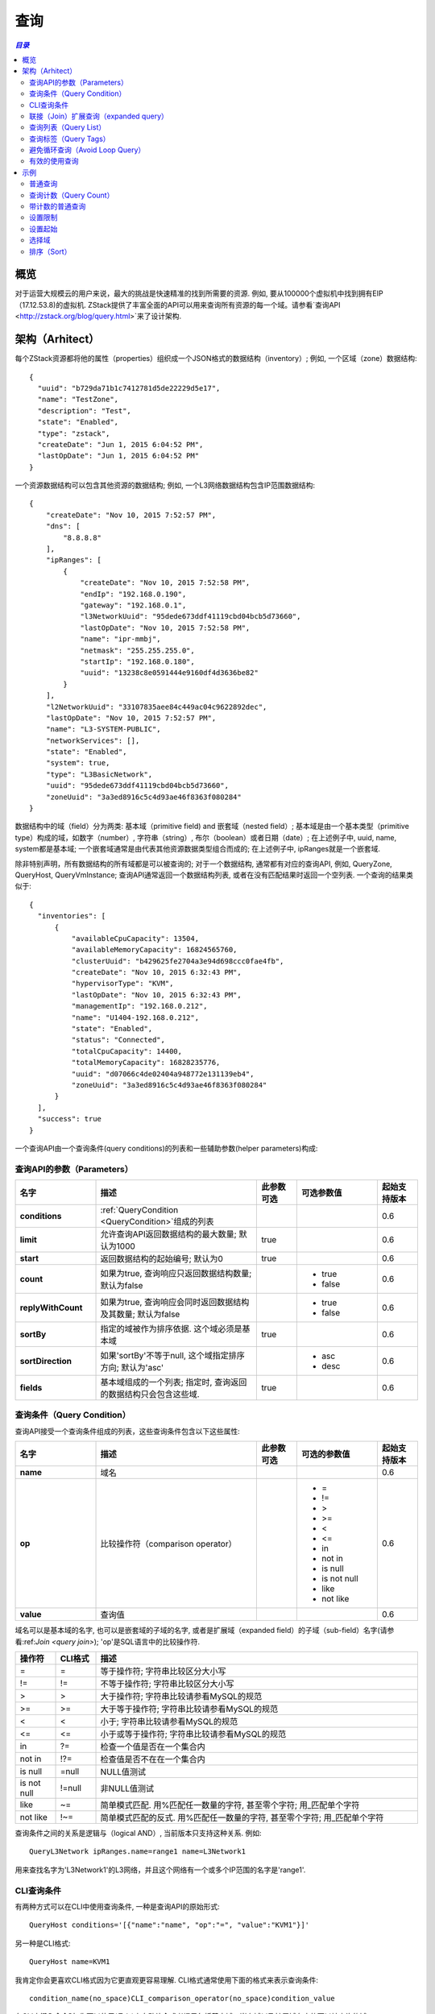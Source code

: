 .. _query:

=====
查询
=====

.. contents:: `目录`
   :depth: 6

--------
概览
--------

对于运营大规模云的用户来说，最大的挑战是快速精准的找到所需要的资源. 例如, 要从100000个虚拟机中找到拥有EIP（17.12.53.8)的虚拟机. 
ZStack提供了丰富全面的API可以用来查询所有资源的每一个域。请参看`查询API <http://zstack.org/blog/query.html>`来了设计架构.

------------
架构（Arhitect）
------------

每个ZStack资源都将他的属性（properties）组织成一个JSON格式的数据结构（inventory）; 例如, 一个区域（zone）数据结构::

    {
      "uuid": "b729da71b1c7412781d5de22229d5e17",
      "name": "TestZone",
      "description": "Test",
      "state": "Enabled",
      "type": "zstack",
      "createDate": "Jun 1, 2015 6:04:52 PM",
      "lastOpDate": "Jun 1, 2015 6:04:52 PM"
    }

一个资源数据结构可以包含其他资源的数据结构; 例如, 一个L3网络数据结构包含IP范围数据结构::

        {
            "createDate": "Nov 10, 2015 7:52:57 PM",
            "dns": [
                "8.8.8.8"
            ],
            "ipRanges": [
                {
                    "createDate": "Nov 10, 2015 7:52:58 PM",
                    "endIp": "192.168.0.190",
                    "gateway": "192.168.0.1",
                    "l3NetworkUuid": "95dede673ddf41119cbd04bcb5d73660",
                    "lastOpDate": "Nov 10, 2015 7:52:58 PM",
                    "name": "ipr-mmbj",
                    "netmask": "255.255.255.0",
                    "startIp": "192.168.0.180",
                    "uuid": "13238c8e0591444e9160df4d3636be82"
                }
            ],
            "l2NetworkUuid": "33107835aee84c449ac04c9622892dec",
            "lastOpDate": "Nov 10, 2015 7:52:57 PM",
            "name": "L3-SYSTEM-PUBLIC",
            "networkServices": [],
            "state": "Enabled",
            "system": true,
            "type": "L3BasicNetwork",
            "uuid": "95dede673ddf41119cbd04bcb5d73660",
            "zoneUuid": "3a3ed8916c5c4d93ae46f8363f080284"
        }

数据结构中的域（field）分为两类: 基本域（primitive field) and 嵌套域（nested field）; 基本域是由一个基本类型（primitive type）构成的域，如数字（number）, 字符串（string）, 布尔（boolean）或者日期（date）;
在上述例子中, uuid, name, system都是基本域; 一个嵌套域通常是由代表其他资源数据类型组合而成的;
在上述例子中, ipRanges就是一个嵌套域.

.. 注意:: 一个嵌套域只能通过它的子域（sub-field）来查询; 例如, 对于*ipRanges*域, 你不能这样做::

              QueryL3Network ipRanges='[{"name":"ipr-mmbj""}]'

          正确的方法是, 你需要通过它的子域来查询::

              QueryL3Network ipRanges.name=ipr-mmbj


除非特别声明，所有数据结构的所有域都是可以被查询的;
对于一个数据结构, 通常都有对应的查询API, 例如, QueryZone, QueryHost, QueryVmInstance; 查询API通常返回一个数据结构列表, 或者在没有匹配结果时返回一个空列表. 一个查询的结果类似于::

    {
      "inventories": [
          {
              "availableCpuCapacity": 13504,
              "availableMemoryCapacity": 16824565760,
              "clusterUuid": "b429625fe2704a3e94d698ccc0fae4fb",
              "createDate": "Nov 10, 2015 6:32:43 PM",
              "hypervisorType": "KVM",
              "lastOpDate": "Nov 10, 2015 6:32:43 PM",
              "managementIp": "192.168.0.212",
              "name": "U1404-192.168.0.212",
              "state": "Enabled",
              "status": "Connected",
              "totalCpuCapacity": 14400,
              "totalMemoryCapacity": 16828235776,
              "uuid": "d07066c4de02404a948772e131139eb4",
              "zoneUuid": "3a3ed8916c5c4d93ae46f8363f080284"
          }
      ],
      "success": true
    }

一个查询API由一个查询条件(query conditions)的列表和一些辅助参数(helper parameters)构成:

查询API的参数（Parameters）
====================

.. list-table::
   :widths: 20 40 10 20 10
   :header-rows: 1

   * - 名字
     - 描述
     - 此参数可选
     - 可选参数值
     - 起始支持版本
   * - **conditions**
     - :ref:`QueryCondition <QueryCondition>`组成的列表
     -
     -
     - 0.6
   * - **limit**
     - 允许查询API返回数据结构的最大数量; 默认为1000
     - true
     -
     - 0.6
   * - **start**
     - 返回数据结构的起始编号; 默认为0
     - true
     -
     - 0.6
   * - **count**
     - 如果为true, 查询响应只返回数据结构数量; 默认为false
     -
     - - true
       - false
     - 0.6
   * - **replyWithCount**
     - 如果为true, 查询响应会同时返回数据结构及其数量; 默认为false
     -
     - - true
       - false
     - 0.6
   * - **sortBy**
     - 指定的域被作为排序依据. 这个域必须是基本域
     - true
     -
     - 0.6
   * - **sortDirection**
     - 如果'sortBy'不等于null, 这个域指定排序方向; 默认为'asc'
     -
     - - asc
       - desc
     - 0.6
   * - **fields**
     - 基本域组成的一个列表; 指定时, 查询返回的数据结构只会包含这些域.
     - true
     -
     - 0.6

.. _QueryCondition:

查询条件（Query Condition）
===============

查询API接受一个查询条件组成的列表，这些查询条件包含以下这些属性:

.. list-table::
   :widths: 20 40 10 20 10
   :header-rows: 1

   * - 名字
     - 描述
     - 此参数可选
     - 可选的参数值
     - 起始支持版本
   * - **name**
     - 域名
     -
     -
     - 0.6
   * - **op**
     - 比较操作符（comparison operator）
     -
     - - =
       - !=
       - >
       - >=
       - <
       - <=
       - in
       - not in
       - is null
       - is not null
       - like
       - not like
     - 0.6
   * - **value**
     - 查询值
     -
     -
     - 0.6

域名可以是基本域的名字, 也可以是嵌套域的子域的名字, 或者是扩展域（expanded field）的子域（sub-field）名字(请参看:ref:`Join <query join>`);
'op'是SQL语言中的比较操作符.

.. 注意:: 对于CLI工具, 一些操作符合SQL有不同的格式, 这些操作符被列在'CLI格式'中

.. list-table::
   :widths: 10 10 80
   :header-rows: 1

   * - 操作符
     - CLI格式
     - 描述
   * - =
     - =
     - 等于操作符; 字符串比较区分大小写
   * - !=
     - !=
     - 不等于操作符; 字符串比较区分大小写
   * - >
     - >
     - 大于操作符; 字符串比较请参看MySQL的规范
   * - >=
     - >=
     - 大于等于操作符; 字符串比较请参看MySQL的规范
   * - <
     - <
     - 小于; 字符串比较请参看MySQL的规范
   * - <=
     - <=
     - 小于或等于操作符; 字符串比较请参看MySQL的规范
   * - in
     - ?=
     - 检查一个值是否在一个集合内
   * - not in
     - !?=
     - 检查值是否不在在一个集合内
   * - is null
     - =null
     - NULL值测试
   * - is not null
     - !=null
     - 非NULL值测试
   * - like
     - ~=
     - 简单模式匹配. 用%匹配任一数量的字符, 甚至零个字符; 用_匹配单个字符
   * - not like
     - !~=
     - 简单模式匹配的反式. 用%匹配任一数量的字符, 甚至零个字符; 用_匹配单个字符

查询条件之间的关系是逻辑与（logical AND）, 当前版本只支持这种关系. 例如::

    QueryL3Network ipRanges.name=range1 name=L3Network1

用来查找名字为'L3Network1'的L3网络，并且这个网络有一个或多个IP范围的名字是'range1'.

CLI查询条件
====================

有两种方式可以在CLI中使用查询条件, 一种是查询API的原始形式::

    QueryHost conditions='[{"name":"name", "op":"=", "value":"KVM1"}]'

另一种是CLI格式::

    QueryHost name=KVM1

我肯定你会更喜欢CLI格式因为它更直观更容易理解. CLI格式通常使用下面的格式来表示查询条件::

    condition_name(no_space)CLI_comparison_operator(no_space)condition_value

.. 警告:: 请注意condition_name和CLI_comparison_operator以及condition_value之间没有空格::

                name=KVM1

             是合法的，但是::

                name = KVM1

             是非法的. 详情请参见请参见:ref:`CLI <cli>`.

在CLI中键入命令时, 你可以使用*Tab*来自动补全或者提示包括基本域，嵌套域以及扩展域在内的可以被查询的域:

.. image:: query1.png
   :align: center

.. _query join:

联接（Join）扩展查询（expanded query）
====================

在ZStack中联结（Join）被称为扩展查询（expanded query）; 这种查询允许用户通过其他和要查询的目标资源有关系的资源的域来查询; 在ZStack的术语中这些域被称为扩展域.

例如, 要查找一个虚拟机的L3网络，这个虚拟机的网卡（nic）拥有EIP的VIP为17.16.0.53::

    QueryL3Network vmNic.eip.vipIp=17.16.0.53

在这里L3网络的数据结构没有称为'vmNic.eip.vipIp'的域; 然而, 它和虚拟机的网卡nic数据数据结构有关系，而后者又和EIP数据结构有关系; 因为我们可以构造一个跨越三个数据结构的扩展查询: L3网络数据结构, 虚拟机nic数据结构, 和EIP数据结构. 
拥有了这个核武器, ZStack可以提供将近400万种查询条件以及无穷无尽的组合条件. 让我们看一个人为构造的复杂例子::

    QueryVolumeSnapshot volume.vmInstance.vmNics.l3Network.l2Network.attachedClusterUuids?=13238c8e0591444e9160df4d3636be82

这个复杂的查询用来查找创建自虚拟机卷的卷镜像，这些虚拟机所在的L3网络的L2网络被挂载在一个uuid为13238c8e0591444e9160df4d3636be82的集群上. 虽然用户几乎不会用到这样的查询，但他展示了查询API的强大查询能力.

.. 注意:: 请查看每个章节以了解每个资源可以做的扩展查询, 或者使用CLI的自动补全来帮助提示.

查询列表（Query List）
==========

当一个域是列表的时候, 他可以包含类似int，long，string的基本类型或者嵌套数据结构. 查询列表并不特殊; 我们只是用这个章节来提醒你不要误认为只能用'in'(?=)和'not in'(!?=)来查询一个列表域; 实际上, 你可以使用所有的比较操作符;
例如::

    QueryL3Network dns~=72.72.72.%

用来查找所有的拥有类似72.72.72.*的DNS的L3网络::

    QueryL3Network ipRanges.startIp=192.168.0.10

用来查找所有的IP范围从192.168.0.10开始的L3网络.

.. _query with tags:

查询标签（Query Tags）
==========

在这一节中:ref:`tags <tag>`你会看到所有的资源都可以用用户标签（user tags)和系统标签（system tags)，他们都可以作为查询条件.
ZStack使用两个特别的域: *__userTag__*和*__systemTag__*来做查询; 例如::

    QueryVmInstance __userTag__?=web-tier-VMs

::

    QueryHost __systemTag__?=os::distribution::Ubuntu managementIp=192.168.0.212

操作符>， >=， <， <= 只会返回用有满足条件的标签的资源; 'is not null'会返回所有拥有标签的资源;
'is null'会返回所有没有标签的资源; !=， 'not in'， 'not like'会返回拥有的标签不满足条件的以及没有标签的所有资源.

.. 注意:: 如果你想让比较操作符的反式操作(!=， 'not in'， 'not like')不返回没有标签的资源, 你可以在使用他们时加上'not null'.
          例如::

              QueryVmInstance __userTag__!=database  __userTag__!=null

          用来查找所有拥有用户标签的虚拟机，并且用户标签不等于'database'.

避免循环查询（Avoid Loop Query）
================

大多数ZStack资源拥有双向的扩展查询, 例如,  主机拥有扩展至集群的扩展查询而集群也拥有扩展至主机的扩展查询. 
这使得从任意方向查询资源成为可能，但同时也可能导致查询循环. 例如::

    QueryHost vmInstance.vmNics.eip.vmNic.vmInstance.uuid=d40e459b97db5a63dedaffcd05cfe3c2

就是一个循环查询, 它和下面的查询作用相同::

    QueryHost vmInstance.uuid=d40e459b97db5a63dedaffcd05cfe3c2

循环查询的行为是未定义的; 你有可能得到也有可能得不到正确的结果. 所以请你避免使用循环查询.

有效的使用查询
=====================

查询API很强大，所以你可以通过不同的查询方式得到相同的结果. 例如, 要查找运行在UUID为e497e90ab1e64db099eea93f998d525b的主机上的虚拟机，你可以使用::

    QueryVmInstance hostUuid=e497e90ab1e64db099eea93f998d525b

也可以使用::

    QueryVmInstance host.uuid=e497e90ab1e64db099eea93f998d525b

第一种方式更高效, 因为它只是用了VM表的基本域进行查询; 第二种方式使用了联结VM表和host表的扩展查询. 
当你的查询条件是UUID的时候，总是建议使用基本域而不是扩展域的子域进行查询.


--------
示例
--------

普通查询
============

::

    QueryL3Network name=L3-SYSTEM-PUBLIC

查询计数（Query Count）
===========

::

    QueryL3Network name=L3-SYSTEM-PUBLIC count=true


带计数的普通查询
=======================

::

    QueryL3Network name=L3-SYSTEM-PUBLIC replyWithCount=true


设置限制
=========

::

    QueryL3Network l2NetworkUuid=33107835aee84c449ac04c9622892dec limit=10

设置起始
=========

::

    QueryL3Network l2NetworkUuid=33107835aee84c449ac04c9622892dec start=10 limit=100


.. 注意:: 使用起始和限制可以实现UI分页（pagination).


选择域
=============

::

    QueryL3Network fields=name,uuid l2NetworkUuid=33107835aee84c449ac04c9622892dec


.. 注意:: 只有基本域可以被选择.

排序（Sort）
====

::

    QueryL3Network l2NetworkUuid=33107835aee84c449ac04c9622892dec sortBy=createDate sortDirection=desc

.. 注意:: 只有基本域可以用做排序.





